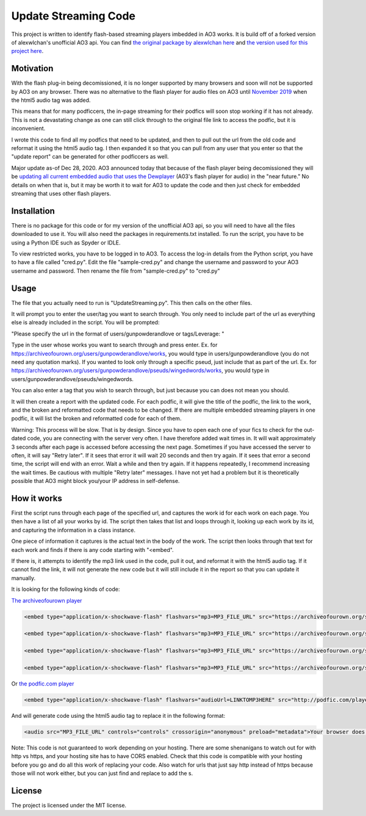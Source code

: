 Update Streaming Code
======

This project is written to identify flash-based streaming players imbedded in AO3 works. It is build off of a forked version of alexwlchan's unofficial AO3 api.
You can find `the original package by alexwlchan here <https://github.com/alexwlchan/ao3/>`_ and `the version used for this project here <https://github.com/casswe368/ao3>`_.



Motivation
**********

With the flash plug-in being decomissioned, it is no longer supported by many browsers and soon will not be supported by AO3 on any browser. There was no alternative to the flash player for audio files on AO3 until `November 2019 <https://archiveofourown.org/admin_posts/14125>`_ when the html5 audio tag was added.

This means that for many podficcers, the in-page streaming for their podfics will soon stop working if it has not already. This is not a devastating change as one can still click through to the original file link to access the podfic, but it is inconvenient.

I wrote this code to find all my podfics that need to be updated, and then to pull out the url from the old code and reformat it using the html5 audio tag. I then expanded it so that you can pull from any user that you enter so that the "update report" can be generated for other podficcers as well.

Major update as-of Dec 28, 2020. AO3 announced today that because of the flash player being decomissioned they will be `updating all current embedded audio that uses the Dewplayer <https://archiveofourown.org/admin_posts/18129>`_ (A03's flash player for audio) in the "near future." No details on when that is, but it may be worth it to wait for A03 to update the code and then just check for embedded streaming that uses other flash players. 

Installation
************

There is no package for this code or for my version of the unofficial AO3 api, so you will need to have all the files downloaded to use it. You will also need the packages in requirements.txt installed. To run the script, you have to be using a Python IDE such as Spyder or IDLE.

To view restricted works, you have to be logged in to AO3. To access the log-in details from the Python script, you have to have a file called "cred.py". Edit the file "sample-cred.py" and change the username and password to your AO3 username and password. Then rename the file from "sample-cred.py" to "cred.py"


Usage
*****

The file that you actually need to run is "UpdateStreaming.py". This then calls on the other files.

It will prompt you to enter the user/tag you want to search through. You only need to include part of the url as everything else is already included in the script. You will be prompted:

"Please specify the url in the format of users/gunpowderandlove or tags/Leverage: "

Type in the user whose works you want to search through and press enter. Ex. for https://archiveofourown.org/users/gunpowderandlove/works, you would type in users/gunpowderandlove (you do not need any quotation marks). If you wanted to look only through a specific pseud, just include that as part of the url. Ex. for https://archiveofourown.org/users/gunpowderandlove/pseuds/wingedwords/works, you would type in users/gunpowderandlove/pseuds/wingedwords.

You can also enter a tag that you wish to search through, but just because you can does not mean you should.

It will then create a report with the updated code. For each podfic, it will give the title of the podfic, the link to the work, and the broken and reformatted code that needs to be changed. If there are multiple embedded streaming players in one podfic, it will list the broken and reformatted code for each of them.

Warning: This process will be slow. That is by design. Since you have to open each one of your fics to check for the out-dated code, you are connecting with the server very often. I have therefore added wait times in. It will wait approximately 3 seconds after each page is accessed before accessing the next page. Sometimes if you have accessed the server to often, it will say "Retry later". If it sees that error it will wait 20 seconds and then try again. If it sees that error a second time, the script will end with an error. Wait a while and then try again. If it happens repeatedly, I recommend increasing the wait times. Be cautious with multiple "Retry later" messages. I have not yet had a problem but it is theoretically possible that AO3 might block you/your IP address in self-defense.


How it works
*****

First the script runs through each page of the specified url, and captures the work id for each work on each page. You then have a list of all your works by id. The script then takes that list and loops through it, looking up each work by its id, and capturing the information in a class instance.

One piece of information it captures is the actual text in the body of the work. The script then looks through that text for each work and finds if there is any code starting with "<embed".

If there is, it attempts to identify the mp3 link used in the code, pull it out, and reformat it with the html5 audio tag. If it cannot find the link, it will not generate the new code but it will still include it in the report so that you can update it manually.

It is looking for the following kinds of code:

`The archiveofourown player <https://archiveofourown.org/admin_posts/250>`_

.. code-block:: pycon
	
	<embed type="application/x-shockwave-flash" flashvars="mp3=MP3_FILE_URL" src="https://archiveofourown.org/system/dewplayer/dewplayer.swf" width="200" height="27" allowscriptaccess="never" allownetworking="internal"></embed>
	
	<embed type="application/x-shockwave-flash" flashvars="mp3=MP3_FILE_URL" src="https://archiveofourown.org/system/dewplayer/dewplayer-vol.swf" width="250" height="27" allowscriptaccess="never" allownetworking="internal"></embed>
	
	<embed type="application/x-shockwave-flash" flashvars="mp3=MP3_FILE_URL" src="https://archiveofourown.org/system/dewplayer/dewplayer-bubble.swf" width="250" height="65" allowscriptaccess="never" allownetworking="internal"></embed>
	
	<embed type="application/x-shockwave-flash" flashvars="mp3=MP3_FILE_URL" src="https://archiveofourown.org/system/dewplayer/dewplayer-bubble-vol.swf" width="250" height="65" allowscriptaccess="never" allownetworking="internal"></embed>
	
Or `the podfic.com player <http://podfic.com/>`_

.. code-block:: pycon

	<embed type="application/x-shockwave-flash" flashvars="audioUrl=LINKTOMP3HERE" src="http://podfic.com/player/audio-player.swf" width="400" height="27" allowscriptaccess="never" allownetworking="internal"></embed>


And will generate code using the html5 audio tag to replace it in the following format:

.. code-block:: pycon

	<audio src="MP3_FILE_URL" controls="controls" crossorigin="anonymous" preload="metadata">Your browser does not support streaming with the HTML5 audio tag, but you can still <a href="MP3_FILE_URL">play this podfic</a> in another tab.</audio>
   
Note: This code is not guaranteed to work depending on your hosting. There are some shenanigans to watch out for with http vs https, and your hosting site has to have CORS enabled. Check that this code is compatible with your hosting before you go and do all this work of replacing your code. Also watch for urls that just say http instead of https because those will not work either, but you can just find and replace to add the s.

License
*******

The project is licensed under the MIT license.
